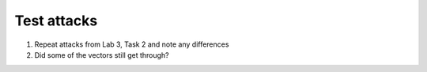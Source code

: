 Test attacks
~~~~~~~~~~~~~~~~~~~~

1. Repeat attacks from Lab 3, Task 2 and note any differences

2. Did some of the vectors still get through?
